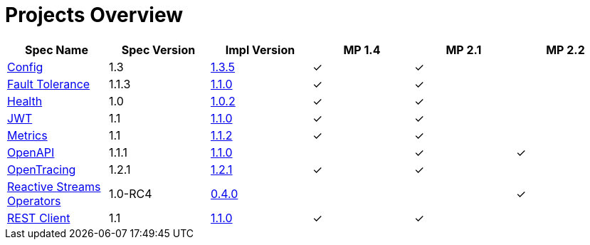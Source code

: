 = Projects Overview
:page-layout: default

[cols=6,options="header"]
|===
|Spec Name
|Spec Version
|Impl Version
|MP 1.4
|MP 2.1
|MP 2.2

|https://github.com/smallrye/smallrye-config[Config]
|1.3
|http://repo1.maven.org/maven2/io/smallrye/smallrye-config/1.3.5/smallrye-config-1.3.5.jar[1.3.5]
|&#10003;
|&#10003;
|

|https://github.com/smallrye/smallrye-fault-tolerance[Fault Tolerance]
|1.1.3
|http://repo1.maven.org/maven2/io/smallrye/smallrye-fault-tolerance/1.1.0/smallrye-fault-tolerance-1.1.0.jar[1.1.0]
|&#10003;
|&#10003;
|

|https://github.com/smallrye/smallrye-health[Health]
|1.0
|http://repo1.maven.org/maven2/io/smallrye/smallrye-health/1.0.2/smallrye-health-1.0.2.jar[1.0.2]
|&#10003;
|&#10003;
|

|https://github.com/smallrye/smallrye-jwt[JWT]
|1.1
|http://repo1.maven.org/maven2/io/smallrye/smallrye-jwt/1.1.0/smallrye-jwt-1.1.0.jar[1.1.0]
|&#10003;
|&#10003;
|

|https://github.com/smallrye/smallrye-metrics[Metrics]
|1.1
|http://repo1.maven.org/maven2/io/smallrye/smallrye-metrics/1.1.2/smallrye-metrics-1.1.2.jar[1.1.2]
|&#10003;
|&#10003;
|

|https://github.com/smallrye/smallrye-open-api[OpenAPI]
|1.1.1
|http://repo1.maven.org/maven2/io/smallrye/smallrye-open-api/1.1.0/smallrye-open-api-1.1.0.jar[1.1.0]
|
|&#10003;
|&#10003;

|https://github.com/smallrye/smallrye-opentracing[OpenTracing]
|1.2.1
|http://repo1.maven.org/maven2/io/smallrye/smallrye-opentracing/1.2.1/smallrye-opentracing-1.2.1.jar[1.2.1]
|&#10003;
|&#10003;
|

|https://github.com/smallrye/smallrye-reactive-streams-operators[Reactive Streams Operators]
|1.0-RC4
|https://repo1.maven.org/maven2/io/smallrye/reactive/smallrye-reactive-streams-operators/0.4.0/smallrye-reactive-streams-operators-0.4.0.jar[0.4.0]
|
|
|&#10003;

|https://github.com/smallrye/smallrye-rest-client[REST Client]
|1.1
|http://repo1.maven.org/maven2/io/smallrye/smallrye-rest-client/1.1.0/smallrye-rest-client-1.1.0.jar[1.1.0]
|&#10003;
|&#10003;
|
|===
